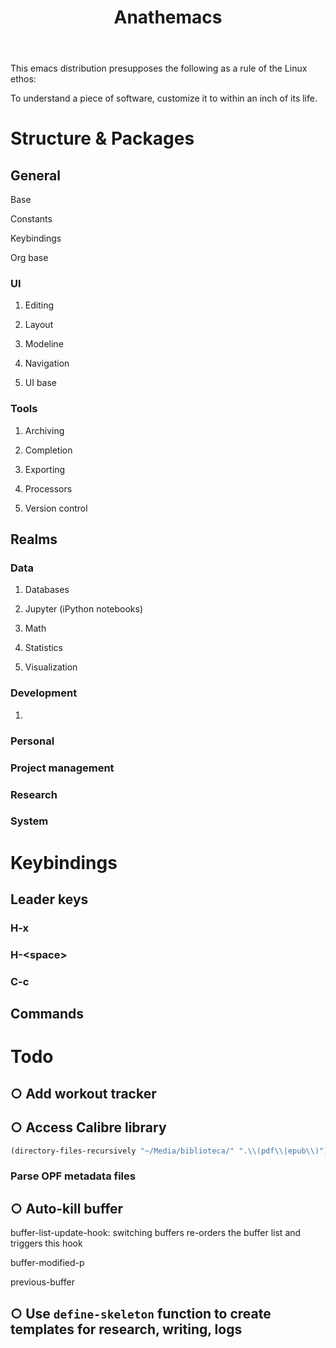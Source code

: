 #+title: Anathemacs
This emacs distribution presupposes the following as a rule of the Linux
ethos:
#+BEGIN_VERSE
To understand a piece of software, customize it to within an inch of its life.
#+END_VERSE

* Structure & Packages
** General
**** Base
**** Constants
**** Keybindings
**** Org base
*** UI
**** Editing
**** Layout
**** Modeline
**** Navigation
**** UI base
*** Tools
**** Archiving
**** Completion
**** Exporting
**** Processors
**** Version control
** Realms
*** Data
**** Databases
**** Jupyter (iPython notebooks)
**** Math
**** Statistics
**** Visualization
*** Development
**** 
*** Personal
*** Project management
*** Research
*** System
* Keybindings
** Leader keys
*** H-x
*** H-<space>
*** C-c
** Commands
* Todo
** ○ Add workout tracker
:PROPERTIES:
:ADDED: <2019-03-10 Sun 10:56>
:realm: desarollo
:project: anathemacs
:END:
** ○ Access Calibre library
#+BEGIN_SRC emacs-lisp :tangle yes
(directory-files-recursively "~/Media/biblioteca/" ".\\(pdf\\|epub\\)")
#+END_SRC
*** Parse OPF metadata files
** ○ Auto-kill buffer
buffer-list-update-hook: switching buffers re-orders the buffer list
and triggers this hook

buffer-modified-p

previous-buffer
** ○ Use =define-skeleton= function to create templates for research, writing, logs
